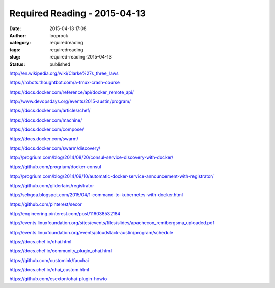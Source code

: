 Required Reading - 2015-04-13
#############################
:date: 2015-04-13 17:08
:author: looprock
:category: requiredreading
:tags: requiredreading
:slug: required-reading-2015-04-13
:status: published

http://en.wikipedia.org/wiki/Clarke%27s\_three\_laws

https://robots.thoughtbot.com/a-tmux-crash-course

.. youtube:: M4PFY6RZQHQ

.. youtube:: zhAT-gZcpBM

https://docs.docker.com/reference/api/docker\_remote\_api/

http://www.devopsdays.org/events/2015-austin/program/

https://docs.docker.com/articles/chef/

https://docs.docker.com/machine/

https://docs.docker.com/compose/

https://docs.docker.com/swarm/

https://docs.docker.com/swarm/discovery/

http://progrium.com/blog/2014/08/20/consul-service-discovery-with-docker/

https://github.com/progrium/docker-consul

http://progrium.com/blog/2014/09/10/automatic-docker-service-announcement-with-registrator/

https://github.com/gliderlabs/registrator

http://sebgoa.blogspot.com/2015/04/1-command-to-kubernetes-with-docker.html

https://github.com/pinterest/secor

http://engineering.pinterest.com/post/116038532184

http://events.linuxfoundation.org/sites/events/files/slides/apachecon\_remibergsma\_uploaded.pdf

http://events.linuxfoundation.org/events/cloudstack-austin/program/schedule

https://docs.chef.io/ohai.html

https://docs.chef.io/community\_plugin\_ohai.html

https://github.com/customink/fauxhai

https://docs.chef.io/ohai\_custom.html

https://github.com/csexton/ohai-plugin-howto
